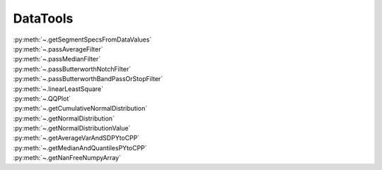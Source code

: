
.. _datatoolssection:

DataTools
=========


| :py:meth:`~.getSegmentSpecsFromDataValues`
| :py:meth:`~.passAverageFilter`
| :py:meth:`~.passMedianFilter`
| :py:meth:`~.passButterworthNotchFilter`
| :py:meth:`~.passButterworthBandPassOrStopFilter`
| :py:meth:`~.linearLeastSquare`
| :py:meth:`~.QQPlot`
| :py:meth:`~.getCumulativeNormalDistribution`
| :py:meth:`~.getNormalDistribution`
| :py:meth:`~.getNormalDistributionValue`
| :py:meth:`~.getAverageVarAndSDPYtoCPP`
| :py:meth:`~.getMedianAndQuantilesPYtoCPP`
| :py:meth:`~.getNanFreeNumpyArray`




.. automethod:: DataTools.DataTools.getSegmentSpecsFromDataValues


.. automethod:: DataTools.DataTools.passAverageFilter


.. automethod:: DataTools.DataTools.passMedianFilter


.. automethod:: DataTools.DataTools.passButterworthNotchFilter


.. automethod:: DataTools.DataTools.passButterworthBandPassOrStopFilter


.. automethod:: DataTools.DataTools.linearLeastSquare


.. automethod:: DataTools.DataTools.QQPlot


.. automethod:: DataTools.DataTools.getCumulativeNormalDistribution


.. automethod:: DataTools.DataTools.getNormalDistribution


.. automethod:: DataTools.DataTools.getNormalDistributionValue


.. automethod:: DataTools.DataTools.getAverageVarAndSDPYtoCPP


.. automethod:: DataTools.DataTools.getMedianAndQuantilesPYtoCPP


.. automethod:: DataTools.DataTools.getNanFreeNumpyArray

